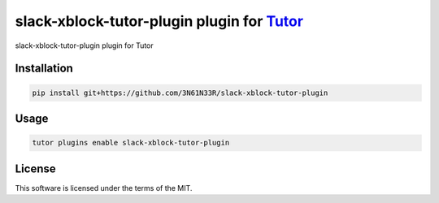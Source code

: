 slack-xblock-tutor-plugin plugin for `Tutor <https://docs.tutor.edly.io>`__
###########################################################################

slack-xblock-tutor-plugin plugin for Tutor


Installation
************

.. code-block:: bash

    pip install git+https://github.com/3N61N33R/slack-xblock-tutor-plugin

Usage
*****

.. code-block:: bash

    tutor plugins enable slack-xblock-tutor-plugin


License
*******

This software is licensed under the terms of the MIT.
